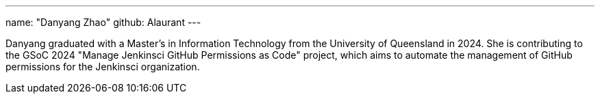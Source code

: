 ---
name: "Danyang Zhao"
github: Alaurant
---

Danyang graduated with a Master’s in Information Technology from the University of Queensland in 2024. She is contributing to the GSoC 2024 "Manage Jenkinsci GitHub Permissions as Code" project, which aims to automate the management of GitHub permissions for the Jenkinsci organization.
